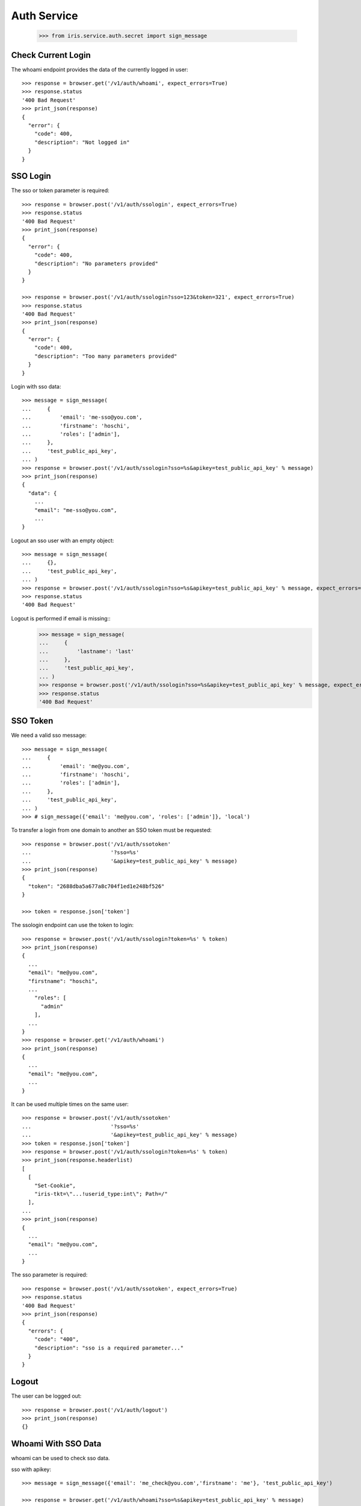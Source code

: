 ============
Auth Service
============

    >>> from iris.service.auth.secret import sign_message

Check Current Login
===================

The whoami endpoint provides the data of the currently logged in user::

    >>> response = browser.get('/v1/auth/whoami', expect_errors=True)
    >>> response.status
    '400 Bad Request'
    >>> print_json(response)
    {
      "error": {
        "code": 400,
        "description": "Not logged in"
      }
    }


SSO Login
=========

The sso or token parameter is required::

    >>> response = browser.post('/v1/auth/ssologin', expect_errors=True)
    >>> response.status
    '400 Bad Request'
    >>> print_json(response)
    {
      "error": {
        "code": 400,
        "description": "No parameters provided"
      }
    }

    >>> response = browser.post('/v1/auth/ssologin?sso=123&token=321', expect_errors=True)
    >>> response.status
    '400 Bad Request'
    >>> print_json(response)
    {
      "error": {
        "code": 400,
        "description": "Too many parameters provided"
      }
    }

Login with sso data::

    >>> message = sign_message(
    ...     {
    ...         'email': 'me-sso@you.com',
    ...         'firstname': 'hoschi',
    ...         'roles': ['admin'],
    ...     },
    ...     'test_public_api_key',
    ... )
    >>> response = browser.post('/v1/auth/ssologin?sso=%s&apikey=test_public_api_key' % message)
    >>> print_json(response)
    {
      "data": {
        ...
        "email": "me-sso@you.com",
        ...
    }

Logout an sso user with an empty object::

    >>> message = sign_message(
    ...     {},
    ...     'test_public_api_key',
    ... )
    >>> response = browser.post('/v1/auth/ssologin?sso=%s&apikey=test_public_api_key' % message, expect_errors=True)
    >>> response.status
    '400 Bad Request'

Logout is performed if email is missing::
    >>> message = sign_message(
    ...     {
    ...         'lastname': 'last'
    ...     },
    ...     'test_public_api_key',
    ... )
    >>> response = browser.post('/v1/auth/ssologin?sso=%s&apikey=test_public_api_key' % message, expect_errors=True)
    >>> response.status
    '400 Bad Request'


SSO Token
=========

We need a valid sso message::

    >>> message = sign_message(
    ...     {
    ...         'email': 'me@you.com',
    ...         'firstname': 'hoschi',
    ...         'roles': ['admin'],
    ...     },
    ...     'test_public_api_key',
    ... )
    >>> # sign_message({'email': 'me@you.com', 'roles': ['admin']}, 'local')

To transfer a login from one domain to another an SSO token must be
requested::

    >>> response = browser.post('/v1/auth/ssotoken'
    ...                         '?sso=%s'
    ...                         '&apikey=test_public_api_key' % message)
    >>> print_json(response)
    {
      "token": "2688dba5a677a8c704f1ed1e248bf526"
    }

    >>> token = response.json['token']

The ssologin endpoint can use the token to login::

    >>> response = browser.post('/v1/auth/ssologin?token=%s' % token)
    >>> print_json(response)
    {
      ...
      "email": "me@you.com",
      "firstname": "hoschi",
      ...
        "roles": [
          "admin"
        ],
      ...
    }
    >>> response = browser.get('/v1/auth/whoami')
    >>> print_json(response)
    {
      ...
      "email": "me@you.com",
      ...
    }

It can be used multiple times on the same user::

    >>> response = browser.post('/v1/auth/ssotoken'
    ...                         '?sso=%s'
    ...                         '&apikey=test_public_api_key' % message)
    >>> token = response.json['token']
    >>> response = browser.post('/v1/auth/ssologin?token=%s' % token)
    >>> print_json(response.headerlist)
    [
      [
        "Set-Cookie",
        "iris-tkt=\"...!userid_type:int\"; Path=/"
      ],
    ...
    >>> print_json(response)
    {
      ...
      "email": "me@you.com",
      ...
    }

The sso parameter is required::

    >>> response = browser.post('/v1/auth/ssotoken', expect_errors=True)
    >>> response.status
    '400 Bad Request'
    >>> print_json(response)
    {
      "errors": {
        "code": "400",
        "description": "sso is a required parameter..."
      }
    }


Logout
======

The user can be logged out::

    >>> response = browser.post('/v1/auth/logout')
    >>> print_json(response)
    {}


Whoami With SSO Data
====================

whoami can be used to check sso data.

sso with apikey::

    >>> message = sign_message({'email': 'me_check@you.com','firstname': 'me'}, 'test_public_api_key')

    >>> response = browser.get('/v1/auth/whoami?sso=%s&apikey=test_public_api_key' % message)
    >>> print_json(response)
    {
      "data": {
        "dc": {
          "created": "...",
          "modified": "..."
        },
        "email": "me_check@you.com",
        "firstname": "me",
        "id": ...,
        "lastname": "",
        "roles": [],
        "sso": [
          {
            "provider": "test_public_api_key",
            "trusted": false
          }
        ],
        "state": "active"
      }
    }

When using a token the user is logged in the same way as she would be logged
in the ssologin endpoint::

    >>> message = sign_message({'email': 'me_check@you.com','lastname': 'me last'}, 'test_public_api_key')
    >>> response = browser.post('/v1/auth/ssotoken'
    ...                         '?sso=%s'
    ...                         '&apikey=test_public_api_key' % message)
    >>> token = response.json['token']
    >>> response = browser.get('/v1/auth/whoami?token=%s' % token)
    >>> print_json(response.headerlist)
    [
      [
        "Set-Cookie",
        "iris-tkt=\"...!userid_type:int\"; Path=/"
      ],
    ...
    >>> print_json(response)
    {
      "data": {
        "dc": {
          "created": "...",
          "modified": "..."
        },
        "email": "me_check@you.com",
        "firstname": "me",
        "id": ...,
        "lastname": "me last",
        "roles": [],
        "sso": [
          {
            "provider": "test_public_api_key",
            "trusted": false
          }
        ],
        "state": "active"
      }
    }
